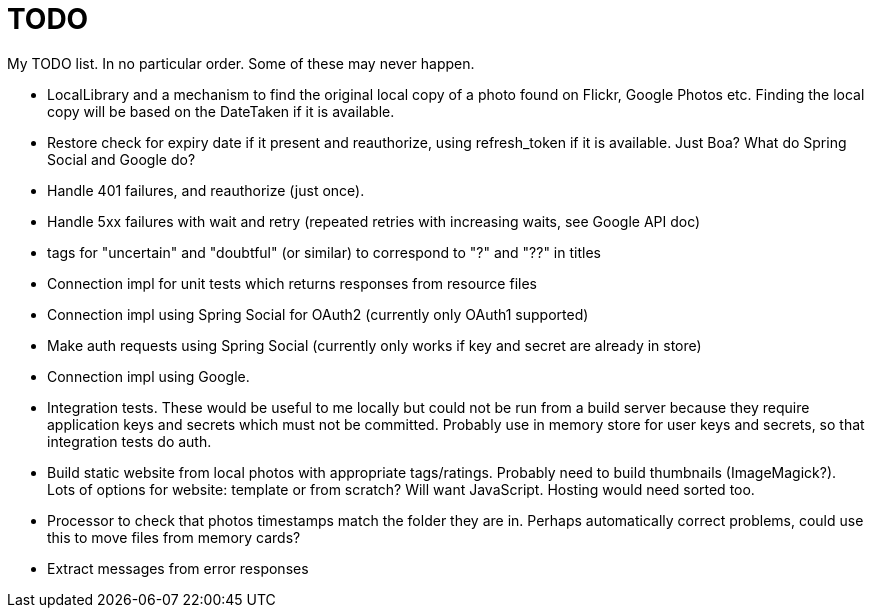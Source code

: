 = TODO

My TODO list. In no particular order. Some of these may never happen.

* LocalLibrary and a mechanism to find the original local copy of a photo found on Flickr, Google Photos etc.
Finding the local copy will be based on the DateTaken if it is available.

* Restore check for expiry date if it present and reauthorize, using refresh_token if it is available.
Just Boa? What do Spring Social and Google do?

* Handle 401 failures, and reauthorize (just once).

* Handle 5xx failures with wait and retry (repeated retries with increasing waits, see Google API doc)

* tags for "uncertain" and "doubtful" (or similar) to correspond to "?" and "??" in titles

* Connection impl for unit tests which returns responses from resource files

* Connection impl using Spring Social for OAuth2 (currently only OAuth1 supported)

* Make auth requests using Spring Social (currently only works if key and secret are already in store)

* Connection impl using Google.

* Integration tests. These would be useful to me locally but could not be run from a build server because they require
application keys and secrets which must not be committed. Probably use in memory store for user keys and secrets,
so that integration tests do auth.

* Build static website from local photos with appropriate tags/ratings. Probably need to build thumbnails (ImageMagick?).
Lots of options for website: template or from scratch? Will want JavaScript. Hosting would need sorted too.

* Processor to check that photos timestamps match the folder they are in.
Perhaps automatically correct problems, could use this to move files from memory cards?

* Extract messages from error responses

